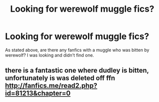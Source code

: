 #+TITLE: Looking for werewolf muggle fics?

* Looking for werewolf muggle fics?
:PROPERTIES:
:Score: 1
:DateUnix: 1529916843.0
:DateShort: 2018-Jun-25
:FlairText: Request
:END:
As stated above, are there any fanfics with a muggle who was bitten by werewolf? I was looking and didn't find one.


** there is a fantastic one where dudley is bitten, unfortunately is was deleted off ffn [[http://fanfics.me/read2.php?id=81213&chapter=0]]
:PROPERTIES:
:Author: natus92
:Score: 2
:DateUnix: 1529927442.0
:DateShort: 2018-Jun-25
:END:
